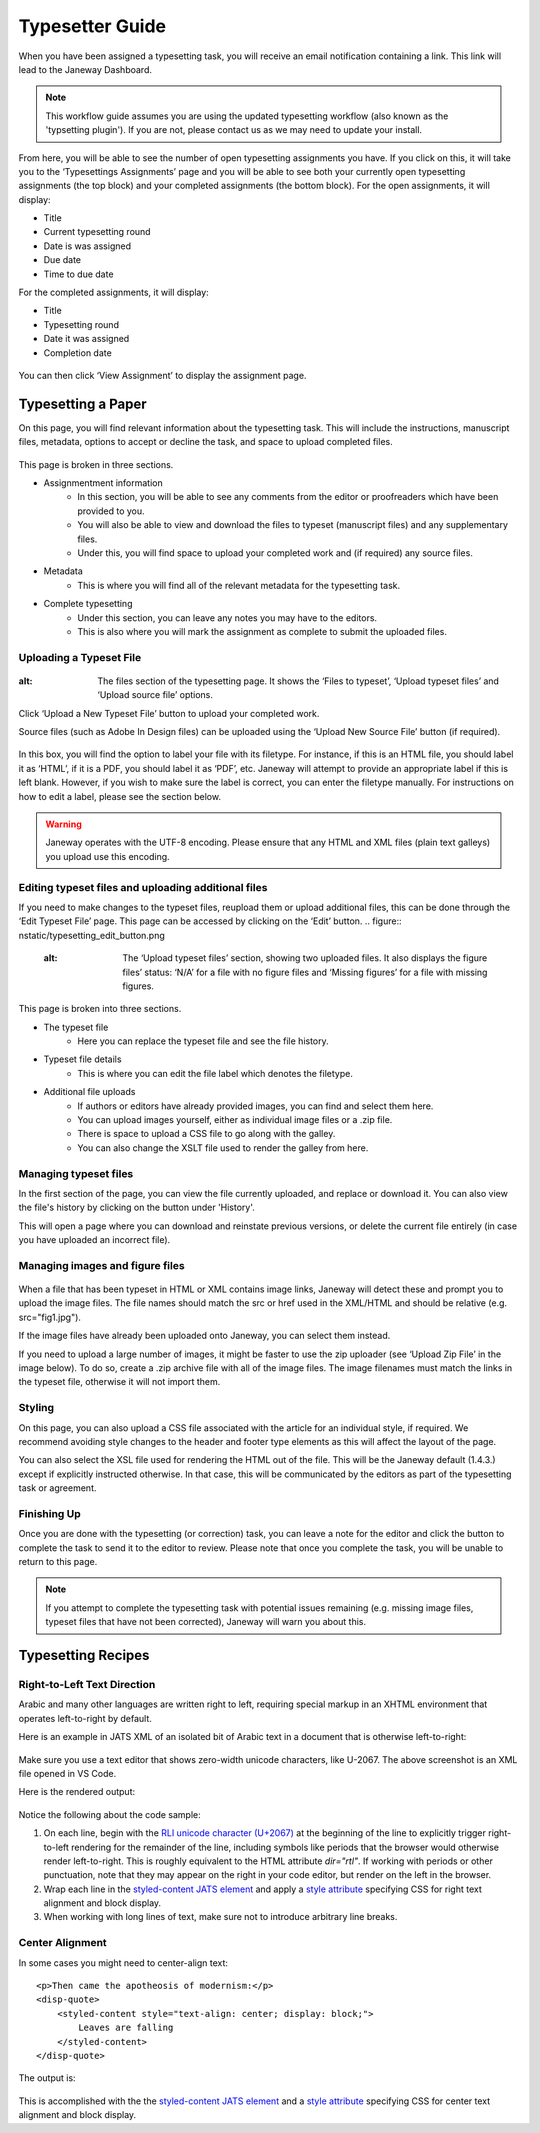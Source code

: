 Typesetter Guide
================
When you have been assigned a typesetting task, you will receive an email notification containing a link. This link will lead to the Janeway Dashboard.

.. note:: 
    This workflow guide assumes you are using the updated typesetting workflow (also known as the 'typsetting plugin'). If you are not, please contact us as we may need to update your install.

.. figure:: nstatic/typesetting_dashboardblock.png
    :alt: The typesetter Dashboard displaying the number of typesetter tasks assigned.

From here, you will be able to see the number of open typesetting assignments you have. If you click on this, it will take you to the ‘Typesettings Assignments’ page and you will be able to see both your currently open typesetting assignments (the top block) and your completed assignments (the bottom block).
For the open assignments, it will display:

- Title
- Current typesetting round
- Date is was assigned
- Due date
- Time to due date

For the completed assignments, it will display:

- Title
- Typesetting round
- Date it was assigned
- Completion date

.. figure:: nstatic/typesetting_assignments.png
    :alt: The ‘Typesettings assignments’ page.

You can then click ‘View Assignment’ to display the assignment page.

Typesetting a Paper
-------------------
On this page, you will find relevant information about the typesetting task. This will include the instructions, manuscript files, metadata, options to accept or decline the task, and space to upload completed files.

.. figure:: nstatic/typesetting_assignments.png
    :alt: The ‘Assignment information’ page.

This page is broken in three sections.

- Assignmentment information
    - In this section, you will be able to see any comments from the editor or proofreaders which have been provided to you. 
    - You will also be able to view and download the files to typeset (manuscript files) and any supplementary files. 
    - Under this, you will find space to upload your completed work and (if required) any source files.

- Metadata
    - This is where you will find all of the relevant metadata for the typesetting task.

- Complete typesetting
    - Under this section, you can leave any notes you may have to the editors. 
    - This is also where you will mark the assignment as complete to submit the uploaded files.

Uploading a Typeset File
^^^^^^^^^^^^^^^^^^^^^^^
.. figure:: nstatic/typesetting_files.png
:alt: The files section of the typesetting page. It shows the ‘Files to typeset’, ‘Upload typeset files’ and ‘Upload source file’ options.

Click ‘Upload a New Typeset File’ button to upload your completed work. 

Source files (such as Adobe In Design files) can be uploaded using the ‘Upload New Source File’ button (if required).

.. figure:: nstatic/typesetting_upload.png
    :alt: The ‘Upload a typeset file’ upload. It provides the options to provide a label for the file, toggle whether the file should be publicly available after the article is published, choose a file to upload and then confirm the upload.

In this box, you will find the option to label your file with its filetype. For instance, if this is an HTML file, you should label it as ‘HTML’, if it is a PDF, you should label it as ‘PDF’, etc. Janeway will attempt to provide an appropriate label if this is left blank. However, if you wish to make sure the label is correct, you can enter the filetype manually. For instructions on how to edit a label, please see the section below.

.. warning::
    Janeway operates with the UTF-8 encoding. Please ensure that any HTML and XML files (plain text galleys) you upload use this encoding.

Editing typeset files and uploading additional files
^^^^^^^^^^^^^^^^^^^^^^^^^^^^^^^^^^^^^^^^^^^^^^^^^^^^
If you need to make changes to the typeset files, reupload them or upload additional files, this can be done through the ‘Edit Typeset File’ page. This page can be accessed by clicking on the ‘Edit’ button.
.. figure:: nstatic/typesetting_edit_button.png
    :alt: The ‘Upload typeset files’ section, showing two uploaded files. It also displays the figure files’ status: ‘N/A’ for a file with no figure files and ‘Missing figures’ for a file with missing figures.

.. figure:: nstatic/typesetting_filehistory.png
    :alt: The ‘Edit typeset file’ page.

This page is broken into three sections.

- The typeset file
	- Here you can replace the typeset file and see the file history.

- Typeset file details
	- This is where you can edit the file label which denotes the filetype.

- Additional file uploads
    - If authors or editors have already provided images, you can find and select them here. 
    - You can upload images yourself, either as individual image files or a .zip file.
    - There is space to upload a CSS file to go along with the galley. 
    - You can also change the XSLT file used to render the galley from here. 


Managing typeset files
^^^^^^^^^^^^^^^^^^^^^
In the first section of the page, you can view the file currently uploaded, and replace or download it. You can also view the file's history by clicking on the button under 'History'. 

This will open a page where you can download and reinstate previous versions, or delete the current file entirely (in case you have uploaded an incorrect file).

.. figure:: nstatic/edit_typeset_file.png
    :alt: The File history and metadata page.

Managing images and figure files
^^^^^^^^^^^^^^^^^^^^^^^^^^^^
.. figure:: nstatic/typesetting_image_upload.png
    :alt: A screenshot displaying the available options for adding image files: uploading a file in a section for a dedicated image (displaying its filename), uploading images as additional files or uploading a zip file.

When a file that has been typeset in HTML or XML contains image links, Janeway will detect these and prompt you to upload the image files. The file names should match the src or href used in the XML/HTML and should be relative (e.g. src="fig1.jpg").

If the image files have already been uploaded onto Janeway, you can select them instead.

If you need to upload a large number of images, it might be faster to use the zip uploader (see ‘Upload Zip File’ in the image below). To do so, create a .zip archive file with all of the image files. The image filenames must match the links in the typeset file, otherwise it will not import them.

Styling
^^^^^^^
On this page, you can also upload a CSS file associated with the article for an individual style, if required. We recommend avoiding style changes to the header and footer type elements as this will affect the layout of the page.

You can also select the XSL file used for rendering the HTML out of the file. This will be the Janeway default (1.4.3.) except if explicitly instructed otherwise. In that case, this will be communicated by the editors as part of the typesetting task or agreement.

Finishing Up
^^^^^^^^^^^^

Once you are done with the typesetting (or correction) task, you can leave a note for the editor and click the button to complete the task to send it to the editor to review. Please note that once you complete the task, you will be unable to return to this page.

.. note:: If you attempt to complete the typesetting task with potential issues remaining (e.g. missing image files, typeset files that have not been corrected), Janeway will warn you about this.

.. figure:: nstatic/typesetting/images_missing_warning.png
    :alt: A missing figure warning. It reads "Some of the typeset files don't have their images uploaded." Below it the file and filetype are displayed and the following text: "You can add images to the typeset file by hitting 'Edit'. A menu will show you which images are missing."

Typesetting Recipes
-------------------

Right-to-Left Text Direction
^^^^^^^^^^^^^^^^^^^^^^^^^^^^

.. highlight:: xml

Arabic and many other languages are written right to left, requiring special markup in an XHTML environment that operates left-to-right by default.

Here is an example in JATS XML of an isolated bit of Arabic text in a document that is otherwise left-to-right:

.. figure:: nstatic/typesetting/arabic-rtl-jats-xml.png

Make sure you use a text editor that shows zero-width unicode characters, like U-2067. The above screenshot is an XML file opened in VS Code.

Here is the rendered output:

.. figure:: nstatic/typesetting/arabic-rtl-rendered.png

Notice the following about the code sample:

1. On each line, begin with the `RLI unicode character (U+2067) <https://www.unicode.org/reports/tr9/#Explicit_Directional_Isolates>`_ at the beginning of the line to explicitly trigger  right-to-left rendering for the remainder of the line, including symbols like periods that the browser would otherwise render left-to-right. This is roughly equivalent to the HTML attribute `dir="rtl"`. If working with periods or other punctuation, note that they may appear on the right in your code editor, but render on the left in the browser.

2. Wrap each line in the `styled-content JATS element <https://jats.nlm.nih.gov/publishing/tag-library/1.3/element/styled-content.html>`_ and apply a `style attribute <https://jats.nlm.nih.gov/publishing/tag-library/1.3/attribute/style.html>`_ specifying CSS for right text alignment and block display.

3. When working with long lines of text, make sure not to introduce arbitrary line breaks.

Center Alignment
^^^^^^^^^^^^^^^^

.. highlight:: xml

In some cases you might need to center-align text::

    <p>Then came the apotheosis of modernism:</p>
    <disp-quote>
        <styled-content style="text-align: center; display: block;">
            Leaves are falling
        </styled-content>
    </disp-quote>

The output is:

.. figure:: nstatic/typesetting/text-align-center.png

This is accomplished with the the `styled-content JATS element <https://jats.nlm.nih.gov/publishing/tag-library/1.3/element/styled-content.html>`_ and a `style attribute <https://jats.nlm.nih.gov/publishing/tag-library/1.3/attribute/style.html>`_ specifying CSS for center text alignment and block display.
